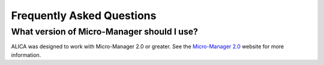 Frequently Asked Questions
==========================

What version of Micro-Manager should I use?
-------------------------------------------

ALICA was designed to work with Micro-Manager 2.0 or greater. See the
`Micro-Manager 2.0`_ website for more information.

.. _`Micro-Manager 2.0`:
   https://www.micro-manager.org/wiki/Version_2.0

